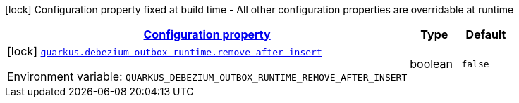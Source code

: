 
:summaryTableId: quarkus-debezium-outbox-runtime-io-debezium-outbox-quarkus-internal-debezium-outbox-runtime-config
[.configuration-legend]
icon:lock[title=Fixed at build time] Configuration property fixed at build time - All other configuration properties are overridable at runtime
[.configuration-reference, cols="80,.^10,.^10"]
|===

h|[[quarkus-debezium-outbox-runtime-io-debezium-outbox-quarkus-internal-debezium-outbox-runtime-config_configuration]]link:#quarkus-debezium-outbox-runtime-io-debezium-outbox-quarkus-internal-debezium-outbox-runtime-config_configuration[Configuration property]

h|Type
h|Default

a|icon:lock[title=Fixed at build time] [[quarkus-debezium-outbox-runtime-io-debezium-outbox-quarkus-internal-debezium-outbox-runtime-config_quarkus-debezium-outbox-runtime-remove-after-insert]]`link:#quarkus-debezium-outbox-runtime-io-debezium-outbox-quarkus-internal-debezium-outbox-runtime-config_quarkus-debezium-outbox-runtime-remove-after-insert[quarkus.debezium-outbox-runtime.remove-after-insert]`


[.description]
--
ifdef::add-copy-button-to-env-var[]
Environment variable: env_var_with_copy_button:+++QUARKUS_DEBEZIUM_OUTBOX_RUNTIME_REMOVE_AFTER_INSERT+++[]
endif::add-copy-button-to-env-var[]
ifndef::add-copy-button-to-env-var[]
Environment variable: `+++QUARKUS_DEBEZIUM_OUTBOX_RUNTIME_REMOVE_AFTER_INSERT+++`
endif::add-copy-button-to-env-var[]
--|boolean 
|`false`

|===